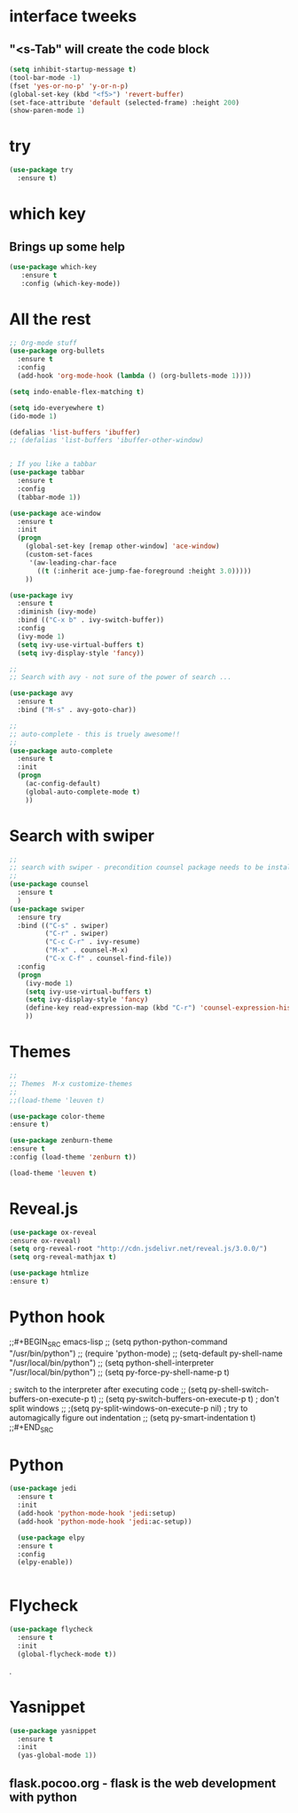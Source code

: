 * interface tweeks
** "<s-Tab" will create the code block
#+BEGIN_SRC emacs-lisp
(setq inhibit-startup-message t)
(tool-bar-mode -1)
(fset 'yes-or-no-p' 'y-or-n-p)
(global-set-key (kbd "<f5>") 'revert-buffer)
(set-face-attribute 'default (selected-frame) :height 200)
(show-paren-mode 1)
#+END_SRC

* try
#+BEGIN_SRC emacs-lisp
(use-package try
  :ensure t)
#+END_SRC

* which key
**   Brings up some help
   #+BEGIN_SRC emacs-lisp
   (use-package which-key
      :ensure t
      :config (which-key-mode))
   #+END_SRC

* All the rest
#+BEGIN_SRC emacs-lisp
;; Org-mode stuff
(use-package org-bullets
  :ensure t
  :config
  (add-hook 'org-mode-hook (lambda () (org-bullets-mode 1))))

(setq indo-enable-flex-matching t)

(setq ido-everyewhere t)
(ido-mode 1)

(defalias 'list-buffers 'ibuffer)
;; (defalias 'list-buffers 'ibuffer-other-window)


; If you like a tabbar
(use-package tabbar
  :ensure t
  :config
  (tabbar-mode 1))

(use-package ace-window
  :ensure t
  :init
  (progn
    (global-set-key [remap other-window] 'ace-window)
    (custom-set-faces
     '(aw-leading-char-face
       ((t (:inherit ace-jump-fae-foreground :height 3.0)))))
    ))

(use-package ivy
  :ensure t
  :diminish (ivy-mode)
  :bind (("C-x b" . ivy-switch-buffer))
  :config
  (ivy-mode 1)
  (setq ivy-use-virtual-buffers t)
  (setq ivy-display-style 'fancy))
  
;; 
;; Search with avy - not sure of the power of search ...

(use-package avy
  :ensure t
  :bind ("M-s" . avy-goto-char))

;;
;; auto-complete - this is truely awesome!!
;;
(use-package auto-complete
  :ensure t
  :init
  (progn
    (ac-config-default)
    (global-auto-complete-mode t)
    ))
#+END_SRC
* Search with swiper
#+BEGIN_SRC emacs-lisp
  ;;
  ;; search with swiper - precondition counsel package needs to be installed
  ;;
  (use-package counsel
    :ensure t
    )
  (use-package swiper
    :ensure try
    :bind (("C-s" . swiper)
           ("C-r" . swiper)
           ("C-c C-r" . ivy-resume)
           ("M-x" . counsel-M-x)
           ("C-x C-f" . counsel-find-file))
    :config
    (progn
      (ivy-mode 1)
      (setq ivy-use-virtual-buffers t)
      (setq ivy-display-style 'fancy)
      (define-key read-expression-map (kbd "C-r") 'counsel-expression-history)
      ))

#+END_SRC
* Themes
#+BEGIN_SRC emacs-lisp
  ;;
  ;; Themes  M-x customize-themes
  ;;
  ;;(load-theme 'leuven t)

  (use-package color-theme
  :ensure t)

  (use-package zenburn-theme
  :ensure t
  :config (load-theme 'zenburn t))

  (load-theme 'leuven t)
#+END_SRC

* Reveal.js
  #+BEGIN_SRC emacs-lisp
  (use-package ox-reveal
  :ensure ox-reveal)
  (setq org-reveal-root "http://cdn.jsdelivr.net/reveal.js/3.0.0/")
  (setq org-reveal-mathjax t)

  (use-package htmlize
  :ensure t)
  #+END_SRC
* Python hook
;;#+BEGIN_SRC emacs-lisp
;;  (setq python-python-command "/usr/bin/python")
;;  (require 'python-mode)
  ;; (setq-default py-shell-name "/usr/local/bin/python")
  ;; (setq  python-shell-interpreter "/usr/local/bin/python")
;;  (setq py-force-py-shell-name-p t)

  ; switch to the interpreter after executing code
;;  (setq py-shell-switch-buffers-on-execute-p t)
;;  (setq py-switch-buffers-on-execute-p t)
  ; don't split windows
;;  ;(setq py-split-windows-on-execute-p nil)
  ; try to automagically figure out indentation
;;  (setq py-smart-indentation t)
;;#+END_SRC

* Python
#+BEGIN_SRC emacs-lisp
  (use-package jedi
    :ensure t
    :init
    (add-hook 'python-mode-hook 'jedi:setup)
    (add-hook 'python-mode-hook 'jedi:ac-setup))

    (use-package elpy
    :ensure t
    :config 
    (elpy-enable))


#+END_SRC

* Flycheck
#+BEGIN_SRC emacs-lisp
  (use-package flycheck
    :ensure t
    :init
    (global-flycheck-mode t))
#+END_SRC.

* Yasnippet
  #+BEGIN_SRC emacs-lisp
  (use-package yasnippet
    :ensure t
    :init
    (yas-global-mode 1))
  #+END_SRC
 
** flask.pocoo.org - flask is the web development with python 
